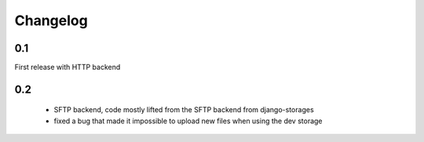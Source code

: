 Changelog
=========

0.1
---

First release with HTTP backend

0.2
---

 * SFTP backend, code mostly lifted from the SFTP backend from django-storages
 * fixed a bug that made it impossible to upload new files when using the dev storage